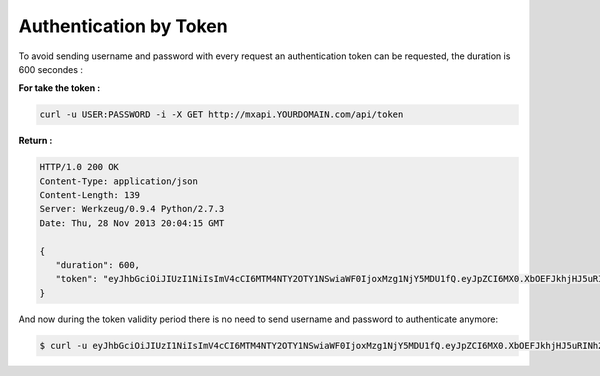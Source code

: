.. PRC documentation master file, created by
   sphinx-quickstart on Fri Jan 24 09:19:19 2014.
   You can adapt this file completely to your liking, but it should at least
   contain the root `toctree` directive.
#######################
Authentication by Token
#######################

To avoid sending username and password with every request an authentication token can be requested, the duration is 600 secondes :

**For take the token :** 

.. code-block:: html

   curl -u USER:PASSWORD -i -X GET http://mxapi.YOURDOMAIN.com/api/token

**Return :**

.. code-block:: html

   HTTP/1.0 200 OK
   Content-Type: application/json
   Content-Length: 139
   Server: Werkzeug/0.9.4 Python/2.7.3
   Date: Thu, 28 Nov 2013 20:04:15 GMT

   {   
      "duration": 600,
      "token": "eyJhbGciOiJIUzI1NiIsImV4cCI6MTM4NTY2OTY1NSwiaWF0IjoxMzg1NjY5MDU1fQ.eyJpZCI6MX0.XbOEFJkhjHJ5uRINh2JA1BPzXjSohKYDRT472wGOvjc"
   }

And now during the token validity period there is no need to send username and password to authenticate anymore:

.. code-block:: html

   $ curl -u eyJhbGciOiJIUzI1NiIsImV4cCI6MTM4NTY2OTY1NSwiaWF0IjoxMzg1NjY5MDU1fQ.eyJpZCI6MX0.XbOEFJkhjHJ5uRINh2JA1BPzXjSohKYDRT472wGOvjc:x -i -X GET http://mxapi.YOURDOMAIN.com/URL
